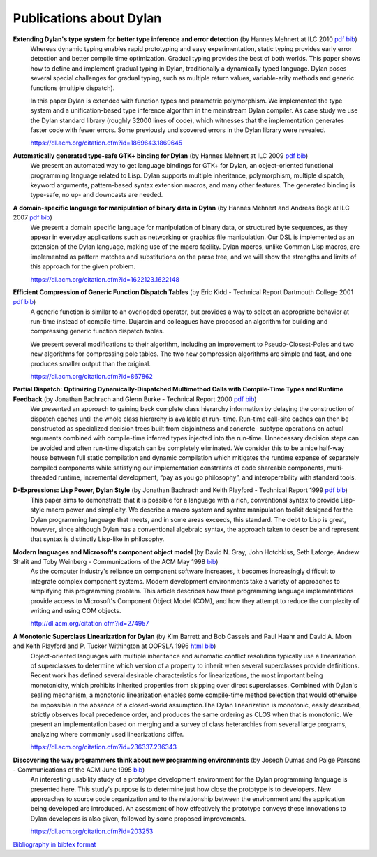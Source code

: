 ************************
Publications about Dylan
************************

**Extending Dylan's type system for better type inference and error detection** (by Hannes Mehnert at ILC 2010 `pdf <http://www.itu.dk/~hame/ilc2010.pdf>`__ `bib <../_static/documentation/mehnert2010.bib>`__)
    Whereas dynamic typing enables rapid prototyping and easy
    experimentation, static typing provides early error detection and
    better compile time optimization. Gradual typing provides the best
    of both worlds. This paper shows how to define and implement
    gradual typing in Dylan, traditionally a dynamically typed
    language. Dylan poses several special challenges for gradual
    typing, such as multiple return values, variable-arity methods and
    generic functions (multiple dispatch).

    In this paper Dylan is extended with function types and parametric
    polymorphism. We implemented the type system and a
    unification-based type inference algorithm in the mainstream Dylan
    compiler. As case study we use the Dylan standard library (roughly
    32000 lines of code), which witnesses that the implementation
    generates faster code with fewer errors. Some previously
    undiscovered errors in the Dylan library were revealed.

    https://dl.acm.org/citation.cfm?id=1869643.1869645

**Automatically generated type-safe GTK+ binding for Dylan** (by Hannes Mehnert at ILC 2009 `pdf <http://www.itu.dk/~hame/ilc09.pdf>`__ `bib <../_static/documentation/mehnert2009.bib>`__)
    We present an automated way to get language bindings for GTK+ for
    Dylan, an object-oriented functional programming language related
    to Lisp. Dylan supports multiple inheritance, polymorphism,
    multiple dispatch, keyword arguments, pattern-based syntax
    extension macros, and many other features. The generated binding
    is type-safe, no up- and downcasts are needed.


**A domain-specific language for manipulation of binary data in Dylan** (by Hannes Mehnert and Andreas Bogk at ILC 2007 `pdf <http://www.itu.dk/~hame/ilc07-final.pdf>`__ `bib <../_static/documentation/mehnert2007.bib>`__)
    We present a domain specific language for manipulation of binary
    data, or structured byte sequences, as they appear in everyday
    applications such as networking or graphics file manipulation. Our
    DSL is implemented as an extension of the Dylan language, making
    use of the macro facility. Dylan macros, unlike Common Lisp
    macros, are implemented as pattern matches and substitutions on
    the parse tree, and we will show the strengths and limits of this
    approach for the given problem.

    https://dl.acm.org/citation.cfm?id=1622123.1622148

**Efficient Compression of Generic Function Dispatch Tables** (by Eric Kidd  - Technical Report Dartmouth College 2001 `pdf <http://www.cs.dartmouth.edu/reports/TR2001-404.pdf>`__ `bib <../_static/documentation/kidd2001.bib>`__)
    A generic function is similar to an overloaded operator, but
    provides a way to select an appropriate behavior at run-time
    instead of compile-time. Dujardin and colleagues have proposed an
    algorithm for building and compressing generic function dispatch
    tables.

    We present several modifications to their algorithm, including an
    improvement to Pseudo-Closest-Poles and two new algorithms for
    compressing pole tables. The two new compression algorithms are
    simple and fast, and one produces smaller output than the
    original.

    https://dl.acm.org/citation.cfm?id=867862

**Partial Dispatch: Optimizing Dynamically-Dispatched Multimethod Calls with Compile-Time Types and Runtime Feedback** (by Jonathan Bachrach and Glenn Burke - Technical Report 2000 `pdf <http://people.csail.mit.edu/jrb/Projects/pd.pdf>`__ `bib <../_static/documentation/bachrach2000.bib>`__)
    We presented an approach to gaining back complete class hierarchy
    information by delaying the construction of dispatch caches until
    the whole class hierarchy is available at run- time. Run-time
    call-site caches can then be constructed as specialized decision
    trees built from disjointness and concrete- subtype operations on
    actual arguments combined with compile-time inferred types
    injected into the run-time. Unnecessary decision steps can be
    avoided and often run-time dispatch can be completely
    eliminated. We consider this to be a nice half-way house between
    full static compilation and dynamic compilation which mitigates
    the runtime expense of separately compiled components while
    satisfying our implementation constraints of code shareable
    components, multi-threaded runtime, incremental development, “pay
    as you go philosophy”, and interoperability with standard tools.

**D-Expressions: Lisp Power, Dylan Style** (by Jonathan Bachrach and Keith Playford - Technical Report 1999 `pdf <http://people.csail.mit.edu/jrb/Projects/dexprs.pdf>`__ `bib <../_static/documentation/bachrach1999.bib>`__)
    This paper aims to demonstrate that it is possible for a language
    with a rich, conventional syntax to provide Lisp-style macro power
    and simplicity. We describe a macro system and syntax manipulation
    toolkit designed for the Dylan programming language that meets,
    and in some areas exceeds, this standard. The debt to Lisp is
    great, however, since although Dylan has a conventional algebraic
    syntax, the approach taken to describe and represent that syntax
    is distinctly Lisp-like in philosophy.

**Modern languages and Microsoft's component object model** (by David N. Gray, John Hotchkiss, Seth Laforge, Andrew Shalit and Toby Weinberg - Communications of the ACM May 1998 `bib <../_static/documentation/gray1998.bib>`__)
    As the computer industry's reliance on component software increases,
    it becomes increasingly difficult to integrate complex component
    systems. Modern development environments take a variety of approaches
    to simplifying this programming problem. This article describes how
    three programming language implementations provide access to Microsoft's
    Component Object Model (COM), and how they attempt to reduce the
    complexity of writing and using COM objects.

    http://dl.acm.org/citation.cfm?id=274957

**A Monotonic Superclass Linearization for Dylan** (by Kim Barrett and Bob Cassels and Paul Haahr and David A. Moon and Keith Playford and P. Tucker Withington at OOPSLA 1996 `html <http://haahr.tempdomainname.com/dylan/linearization-oopsla96.html>`__ `bib <../_static/documentation/barrett1996.bib>`__)
    Object-oriented languages with multiple inheritance and automatic
    conflict resolution typically use a linearization of superclasses
    to determine which version of a property to inherit when several
    superclasses provide definitions. Recent work has defined several
    desirable characteristics for linearizations, the most important
    being monotonicity, which prohibits inherited properties from
    skipping over direct superclasses. Combined with Dylan's sealing
    mechanism, a monotonic linearization enables some compile-time
    method selection that would otherwise be impossible in the absence
    of a closed-world assumption.The Dylan linearization is monotonic,
    easily described, strictly observes local precedence order, and
    produces the same ordering as CLOS when that is monotonic. We
    present an implementation based on merging and a survey of class
    heterarchies from several large programs, analyzing where commonly
    used linearizations differ.

    https://dl.acm.org/citation.cfm?id=236337.236343

**Discovering the way programmers think about new programming environments** (by Joseph Dumas and Paige Parsons - Communications of the ACM June 1995 `bib <../_static/documentation/dumas1995.bib>`__)
    An interesting usability study of a prototype development
    environment for the Dylan programming language is presented
    here. This study's purpose is to determine just how close the
    prototype is to developers. New approaches to source code
    organization and to the relationship between the environment and
    the application being developed are introduced. An asessment of
    how effectively the prototype conveys these innovations to Dylan
    developers is also given, followed by some proposed improvements.

    https://dl.acm.org/citation.cfm?id=203253

`Bibliography in bibtex format <../_static/documentation/publications.bib>`_

